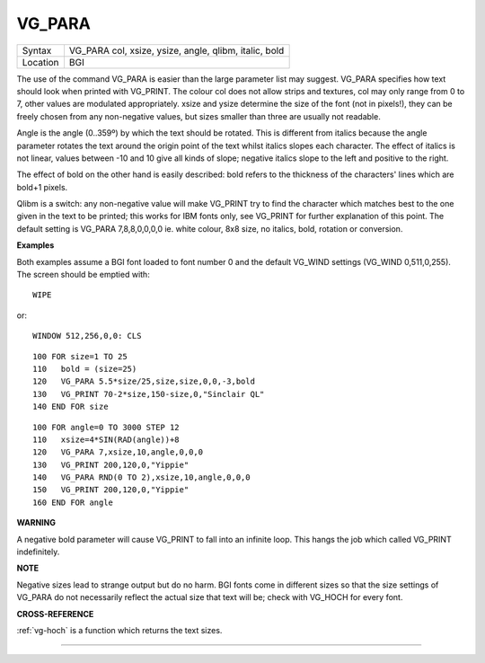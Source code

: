 ..  _vg-para:

VG\_PARA
========

+----------+-------------------------------------------------------------------+
| Syntax   |  VG\_PARA col, xsize, ysize, angle, qlibm, italic, bold           |
+----------+-------------------------------------------------------------------+
| Location |  BGI                                                              |
+----------+-------------------------------------------------------------------+

The use of the command VG\_PARA is easier than the large parameter list
may suggest. VG\_PARA specifies how text should look when printed with
VG\_PRINT. The colour col does not allow strips and textures, col may
only range from 0 to 7, other values are modulated appropriately. xsize
and ysize determine the size of the font (not in pixels!), they can be
freely chosen from any non-negative values, but sizes smaller than three
are usually not readable.

Angle is the angle (0..359º) by which the text
should be rotated. This is different from italics because the angle
parameter rotates the text around the origin point of the text whilst
italics slopes each character. The effect of italics is not linear,
values between -10 and 10 give all kinds of slope; negative italics
slope to the left and positive to the right.

The effect of bold on the
other hand is easily described: bold refers to the thickness of the
characters' lines which are bold+1 pixels.

Qlibm is a switch: any
non-negative value will make VG\_PRINT
try to find the character which matches best to the one given in the
text to be printed; this works for IBM fonts only, see VG\_PRINT for
further explanation of this point. The default setting is VG\_PARA
7,8,8,0,0,0,0 ie. white colour, 8x8 size, no italics, bold, rotation or
conversion.

**Examples**

Both examples assume a BGI font loaded to font number 0 and the default
VG\_WIND settings (VG\_WIND 0,511,0,255). The screen should be emptied
with::

    WIPE

or::

    WINDOW 512,256,0,0: CLS

::

    100 FOR size=1 TO 25
    110   bold = (size=25)
    120   VG_PARA 5.5*size/25,size,size,0,0,-3,bold
    130   VG_PRINT 70-2*size,150-size,0,"Sinclair QL"
    140 END FOR size

::

    100 FOR angle=0 TO 3000 STEP 12
    110   xsize=4*SIN(RAD(angle))+8
    120   VG_PARA 7,xsize,10,angle,0,0,0
    130   VG_PRINT 200,120,0,"Yippie"
    140   VG_PARA RND(0 TO 2),xsize,10,angle,0,0,0
    150   VG_PRINT 200,120,0,"Yippie"
    160 END FOR angle

**WARNING**

A negative bold parameter will cause VG\_PRINT to fall into an infinite
loop. This hangs the job which called VG\_PRINT
indefinitely.

**NOTE**

Negative sizes lead to strange output but do no harm. BGI fonts come in
different sizes so that the size settings of VG\_PARA do not necessarily
reflect the actual size that text will be; check with VG\_HOCH for every
font.

**CROSS-REFERENCE**

:ref:`vg-hoch` is a function which returns the
text sizes.

--------------


